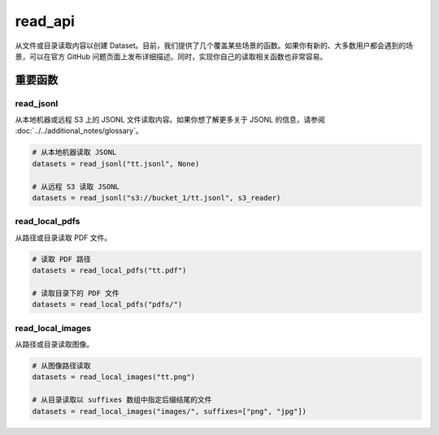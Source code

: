 

read_api
=========

从文件或目录读取内容以创建 Dataset。目前，我们提供了几个覆盖某些场景的函数。如果你有新的、大多数用户都会遇到的场景，可以在官方 GitHub 问题页面上发布详细描述。同时，实现你自己的读取相关函数也非常容易。

重要函数
---------

read_jsonl
^^^^^^^^^^^^^^^^

从本地机器或远程 S3 上的 JSONL 文件读取内容。如果你想了解更多关于 JSONL 的信息，请参阅 :doc:`../../additional_notes/glossary`。

.. code:: python

    # 从本地机器读取 JSONL
    datasets = read_jsonl("tt.jsonl", None)

    # 从远程 S3 读取 JSONL
    datasets = read_jsonl("s3://bucket_1/tt.jsonl", s3_reader)

read_local_pdfs
^^^^^^^^^^^^^^^^

从路径或目录读取 PDF 文件。

.. code:: python

    # 读取 PDF 路径
    datasets = read_local_pdfs("tt.pdf")

    # 读取目录下的 PDF 文件
    datasets = read_local_pdfs("pdfs/")

read_local_images
^^^^^^^^^^^^^^^^^^^

从路径或目录读取图像。

.. code:: python

    # 从图像路径读取
    datasets = read_local_images("tt.png")

    # 从目录读取以 suffixes 数组中指定后缀结尾的文件
    datasets = read_local_images("images/", suffixes=["png", "jpg"])
